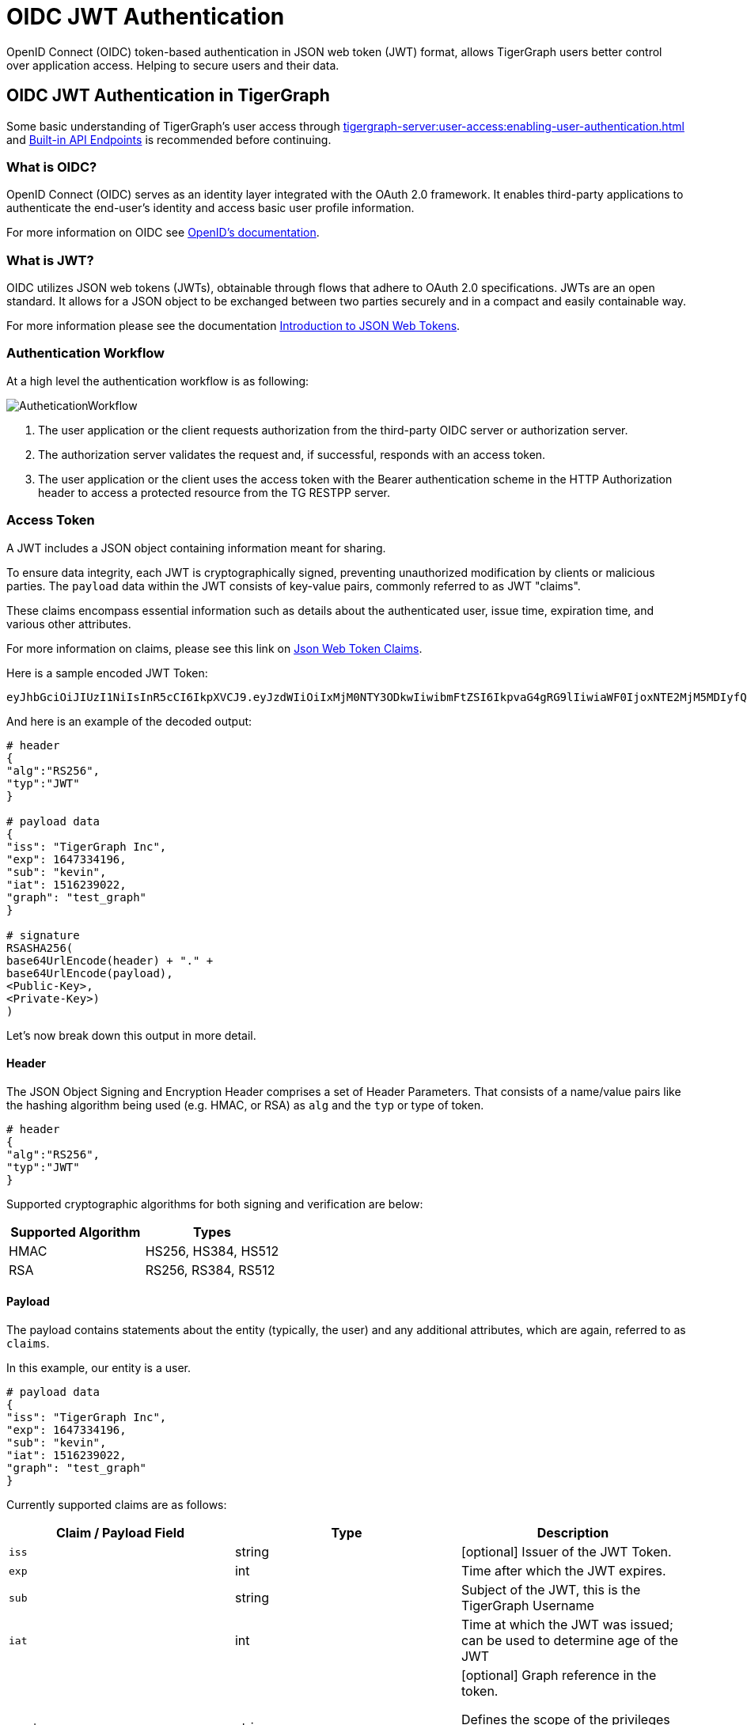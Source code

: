 = OIDC JWT Authentication

OpenID Connect (OIDC) token-based authentication in JSON web token (JWT) format, allows TigerGraph users better control over application access.
Helping to secure users and their data.

== OIDC JWT Authentication in TigerGraph
Some basic understanding of TigerGraph’s user access through xref:tigergraph-server:user-access:enabling-user-authentication.adoc[] and xref:tigergraph-server:API:built-in-endpoints.adoc#_authentication[Built-in API Endpoints] is recommended before continuing.

=== What is OIDC?
OpenID Connect (OIDC) serves as an identity layer integrated with the OAuth 2.0 framework.
It enables third-party applications to authenticate the end-user's identity and access basic user profile information.

For more information on OIDC see https://openid.net/developers/how-connect-works/[OpenID’s documentation].

=== What is JWT?
OIDC utilizes JSON web tokens (JWTs), obtainable through flows that adhere to OAuth 2.0 specifications.
JWTs are an open standard.
It allows for a JSON object to be exchanged between two parties securely and in a compact and easily containable way.

For more information please see the documentation https://jwt.io/introduction[Introduction to JSON Web Tokens].

=== Authentication Workflow

At a high level the authentication workflow is as following:

image::AutheticationWorkflow.png[]

. The user application or the client requests authorization from the third-party OIDC server or authorization server.
. The authorization server validates the request and, if successful, responds with an access token.
. The user application or the client uses the access token with the Bearer authentication scheme in the HTTP Authorization header to access a protected resource from the TG RESTPP server.

=== Access Token
A JWT includes a JSON object containing information meant for sharing.

To ensure data integrity, each JWT is cryptographically signed, preventing unauthorized modification by clients or malicious parties.
The `payload` data within the JWT consists of key-value pairs, commonly referred to as JWT "claims".

These claims encompass essential information such as details about the authenticated user, issue time, expiration time, and various other attributes.

For more information on claims, please see this link on https://auth0.com/docs/secure/tokens/json-web-tokens/json-web-token-claims[Json Web Token Claims].

.Here is a sample encoded JWT Token:
[Console]
----
eyJhbGciOiJIUzI1NiIsInR5cCI6IkpXVCJ9.eyJzdWIiOiIxMjM0NTY3ODkwIiwibmFtZSI6IkpvaG4gRG9lIiwiaWF0IjoxNTE2MjM5MDIyfQ.SflKxwRJSMeKKF2QT4fwpMeJf36POk6yJV_adQssw5c
----

.And here is an example of the decoded output:
[console]
----
# header
{
"alg":"RS256",
"typ":"JWT"
}

# payload data
{
"iss": "TigerGraph Inc",
"exp": 1647334196,
"sub": "kevin",
"iat": 1516239022,
"graph": "test_graph"
}

# signature
RSASHA256(
base64UrlEncode(header) + "." +
base64UrlEncode(payload),
<Public-Key>,
<Private-Key>)
)
----

Let's now break down this output in more detail.

==== Header
The JSON Object Signing and Encryption Header comprises a set of Header Parameters.
That consists of a name/value pairs like the hashing algorithm being used (e.g. HMAC, or RSA) as `alg` and the `typ` or type of token.

[console]
----
# header
{
"alg":"RS256",
"typ":"JWT"
}
----

Supported cryptographic algorithms for both signing and verification are below:
[cols="2", separator=¦ ]
|===
¦ Supported Algorithm ¦ Types

¦ HMAC¦ HS256, HS384, HS512

¦ RSA ¦ RS256, RS384, RS512
|===

==== Payload
The payload contains statements about the entity (typically, the user) and any additional attributes, which are again, referred to as `claims`.

.In this example, our entity is a user.
[console]
----
# payload data
{
"iss": "TigerGraph Inc",
"exp": 1647334196,
"sub": "kevin",
"iat": 1516239022,
"graph": "test_graph"
}
----

Currently supported claims are as follows:
[cols="3", separator=¦ ]
|===
¦ Claim / Payload Field ¦ Type ¦ Description

¦ `iss` ¦ string ¦ [optional] Issuer of the JWT Token.

¦ `exp` ¦ int ¦ Time after which the JWT expires.

¦ `sub` ¦ string ¦ Subject of the JWT, this is the TigerGraph Username

¦ `iat` ¦ int ¦ Time at which the JWT was issued; can be used to determine age of the JWT

¦ `graph` ¦ string
¦ [optional] Graph reference in the token.

Defines the scope of the privileges for the user.

The scope is set to global if no “graph” is specified.
|===

For more information on claims and claims not yet supported, please see https://jwt.io/introduction.[JWT documentation], under the section head “Payload”.

==== Signature
The signature is used to verify that the sender of the JWT is who it says it is and to ensure that the message wasn't changed along the way.
[console]
----
# signature
RSASHA256(
base64UrlEncode(header) + "." +
base64UrlEncode(payload),
<Public-Key>,
<Private-Key>)
)
----
To create the signature, the Base64-encoded header and payload are taken, along with a secret or private key, and signed with the algorithm specified in the header.

HMAC and RSA algorithms are supported for signing and verification.

== User Guide Overview
To use a JWT token for authentication three things should be done first.

* Enable RESTPP Authentication
* Configure the JWT Token
* Generate a 3rd Party JWT Token

These three steps can be done in any order.

For testing purposes, users can generate a public key using a public tool such as https://cryptotools.net/rsagen[] or use the public key generated from the https://docs.google.com/document/d/1aIfIM6fmjbFaqjbQtTeA9gEigdt9nx7JCw09-Fwp3C4/edit?not_in_iframe=true#heading=h.3ogx2q89izf3[JWT token generator].

[NOTE]
====
Ensure that the public key configured and the public key in the JWT Token match.
====

==== Scope of Access
Access tokens *without* the `graph` claim are global tokens and inherit all permissions of the user on any graph.

Tokens *with* the `graph` claim only inherit permissions for the specified graph assigned to the user.

==== Apply Configuration Changes
When using `gadmin config` to change any parameters, you need to run `gadmin config apply -y` for it to take effect.
You can change multiple parameters and then run `gadmin config apply` for all of them together.

.After modifying the configurations, run the following commands to apply the changes:
[console]
----
gadmin config apply -y
gadmin restart restpp -y
----

==== Enable RESTPP Authentication

.Enable RESTPP Authentication with this command:
[console]
----
gadmin config set RESTPP.Factory.EnableAuth true
----

== Setup JWT Token gadmin Configuration

=== Configuration

Users can set the URL for public key or secret settings with:

[console]
----
Security.JWT.RSA.PublicKey
----

or

[console]
----
Security.JWT.HMAC.Secret
----

There are two ways to configure a public key or secret of a JWT token in TigerGraph through `gadmin config` set.

* Non-Interactive
* Interactive

Both instances, users need to specify the URL of the public key or secret in the configuration or use `“@filepath”` when specifying either the public or secret key content from a separate file in your environment.

=== Non-Interactive
Users can configure JWT token non-interactively by using the `gadmin` CLI tool by running one of these commands for RSA or HMAC.

==== RSA
.For RSA, run the command below:
[console]
----
$ gadmin config set Security.JWT.RSA.PublicKey <public-key content or URL or @filepath>
----

.Ex: Public-key content
[console]
----
$ gadmin config set Security.JWT.RSA.PublicKey "
> -----BEGIN PUBLIC KEY-----
> MIGfMA0GCSqGSIb3DQEBAQUAA4GNADCBiQKBgQCmFEHTpcKKKUl/L/gu5Vt5xKTT
> FCj1YpJmsGabB6p5MqlDhXP/UZg29vVxN5eTXKULv8ITWcSDfYQ1YmDmj0cP8kDu
> n5WhOYiBK7vufuECtgQ1B8fMMCd7RMoqdnQLrwGDTFqqVm6jfOXnbXDX6zfkAnmv
> qDxmUcsvNZMzoDOvyQIDAQAB
> ----END PUBLIC KEY----
> "
[   Info] Configuration has been changed. Please use 'gadmin config apply' to persist the changes.
----

.Ex: URL
[console]
----
$ gadmin config set Security.JWT.RSA.PublicKey https://storage.com/qe-test-data/public_key_test.pem
[   Info] Configuration has been changed. Please use 'gadmin config apply' to persist the changes.
----

.Ex: @”filepath”
[console]
----
$ gadmin config set Security.JWT.RSA.PublicKey @test.pem
[   Info] Configuration has been changed. Please use 'gadmin config apply' to persist the changes.
----

==== HMAC

.For HMAC, run the command below:
[console]
----
$ gadmin config set Security.JWT.HMAC.Secret <shared-secret-key content or URL or @filepath>
----

.Ex: shared-secret-key content:
[console]
----
$ gadmin config set Security.JWT.HMAC.Secret "S2V5LU11c3QtQmUtYXQtbGVhc3QtMzItYnl0ZXMtaW4tbGVuZ3RoIQ=="
[   Info] Configuration has been changed. Please use 'gadmin config apply' to persist the changes.
----

.Ex: URL
[console]
----
$ gadmin config set Security.JWT.HMAC.Secret https://storage.com/qe-test-data/public_key_test.pem
[   Info] Configuration has been changed. Please use 'gadmin config apply' to persist the changes.
----

.Ex: @”filepath”
[console]
----
$ gadmin config set Security.JWT.HMAC.Secret @test.pem
[   Info] Configuration has been changed. Please use 'gadmin config apply' to persist the changes.
----

This next configuration is optional, but you may also specify the JWT issuer as well, the default of this claim is left empty:
[console]
----
$ gadmin config set Security.JWT.Issuer "<issuer-name>"
----

If Security.JWT.Issuer is configured, the `iss` claim will be verified against this configured value. Otherwise, the issuer will not be verified.

=== Interactive
Additionally, users can set up JWT, interactively, by running this command to begin security configuration:
`gadmin config` entry security

.This initiates interactive mode and by following the prompts, one by one, users are guided to setup JWT, as shown in the following example:
[console]
----
$ gadmin config entry security
Security.JWT.Issuer [ ]: The Issuer for jwt token header
New: User

Security.JWT.RSA.PublicKey [  ]: Set Public key for JWT token auth
[Warning] Please use @filepath to set value of Security.JWT.RSA.PublicKey in interactive mode, or leave it empty to skip
New: @/path/to/pub.file

Security.JWT.HMAC.Secret [  ]: Set Secret for JWT token auth
[Warning] Please use @filepath to set value of Security.JWT.HMAC.Secret in interactive mode, or leave it empty to skip
New:
[   Info] no changes for Security.JWT.HMAC.Secret
----

== Generate a 3rd Party JWT Token
The JWT token is generated by a 3rd party authentication server from the customer side. For testing purposes, we recommend using a tool such as this one though any JWT token generated will also work.

.Below you can take this sample data and use it as a test payload:
[console]
----
{
"iat": 1699205547,
"exp": 1703865599,
"iss": "TigerGraph",
"sub": "tigergraph",
"graph": "graph"
}
----

Here is an example of the generated token from the payload data.

=== Use JWT Token
Now that the JWT token is generated, its usage is the same as using a GSQL plain text token, allowing access to RESTPP endpoints.

For example, this is used to run the query {queryName} on the graph {graphName}:
[console]
----
curl -s -H "Authorization: Bearer <JWT-TOKEN>" -X GET http://127.0.0.1:9000/query/{graphName}/{queryName}
----

== Potential Error Messages
When using a JWT token for authentication, please consider these scenarios and handle the corresponding errors appropriately when working with JWT tokens for authentication.

[cols="2", separator=¦ ]
|===
¦ Error Type ¦ Description

¦ Expiration ¦ If the token has expired, an error is thrown to indicate its expiration.

¦ User/Graph Existence ¦ If the user specified by sub claim does not exist in the TigerGraph system, an error is thrown to indicate the user does not exist.

¦ Graph Scope ¦ If the graph specified in the token is not accessible to the user due to insufficient permissions, an error is thrown to indicate permission denied.

¦ Issuer Match ¦ If the issuer in the token does not match the configured issuer value set by gadmin, an error throws to indicate an invalid issuer.

¦ Format ¦ If the token is in an incorrect format, contains invalid JSON or fails in base64 decoding, an error throws to indicate format or decoding failure.

¦ Verification ¦ If the verification process of the JWT token fails, an error is thrown to indicate verification failure.

¦ Other ¦ Any other exceptions not mentioned above, an error throws to indicate an invalid token.
|===

=== CA certificate

Users need to rely on a CA certificate (corresponding to the xref:tigergraph-server:reference:configuration-parameters.adoc#_environment_variables[environment variable] `SSL_CA_CERT`) to establish the connection with the URL being set.
This env config is only needed when the URL fails with the error log recorded in the RESTPP log file:

[console]
----
I1207 11:57:25.605924 10349 sys_utility.cpp:275] Engine_RESTPP_system_utility|read URL content encountered an error in curl_easy_perform():
Problem with the SSL CA cert (path? access rights?).
----

The storage location of the CA certificate also may differ with the operating system being used.

* In Ubuntu, by defualt, it is set as a single file (PEM bundle) in `/etc/ssl/certs/ca-certificates.crt`.

* In Centos, by default, the SSL certificates on CentOS are stored in the `/etc/pki/tls/certs/` directory.

Provided is an option for users to customized their own storage location of CA certificate by setting `SSL_CA_CERT` in `RESETPP.BasicConfig.Env`.

For Example:

1. Get the current environment variable list in TigerGraph with:
+
[conosle]
----
gadmin config get restpp.BasicConfig.Env
----
2. Then add `SSL_CA_CERT = /path/to/cacertificate` in the `RESETPP.BasicConfig.Env` list with:
+
[console]
----
gadmin config set rsestpp.BasicConfig.Env ${new env variables list}
----
+
Here is an example
+
.Run get:
[console]
----
gadmin config get restpp.BasicConfig.Env
----
+
.Sample Output:
[console]
----
LSAN_OPTIONS=suppressions=/home/tigergraph/suppressions.txt;
LD_PRELOAD=/home/tigergraph/tigergraph/app/3.10.0/.syspre/usr/lib/x86_64-linux-gnu/libasan.so.5:$LD_PRELOAD;
LD_LIBRARY_PATH=$LD_LIBRARY_PATH;
ASAN_OPTIONS=detect_leaks=0:alloc_dealloc_mismatch=0;
----
+
.Run set and apply and restart:
[console]
----
gadmin config set RESTPP.BasicConfig.Env "
LSAN_OPTIONS=suppressions=/home/tigergraph/suppressions.txt;
LD_PRELOAD=/home/tigergraph/tigergraph/app/3.10.0/.syspre/usr/lib/x86_64-linux-gnu/libasan.so.5:$LD_PRELOAD;
LD_LIBRARY_PATH=$LD_LIBRARY_PATH;
ASAN_OPTIONS=detect_leaks=0:alloc_dealloc_mismatch=0;
SSL_CA_CERT=/home/tigergraph/cacertificate/example/;
"

gadmin config apply -y
gadmin restart -y
----

[NOTE]
====
Existing environment variable may have some influence on the current use of TigerGraph.
====
